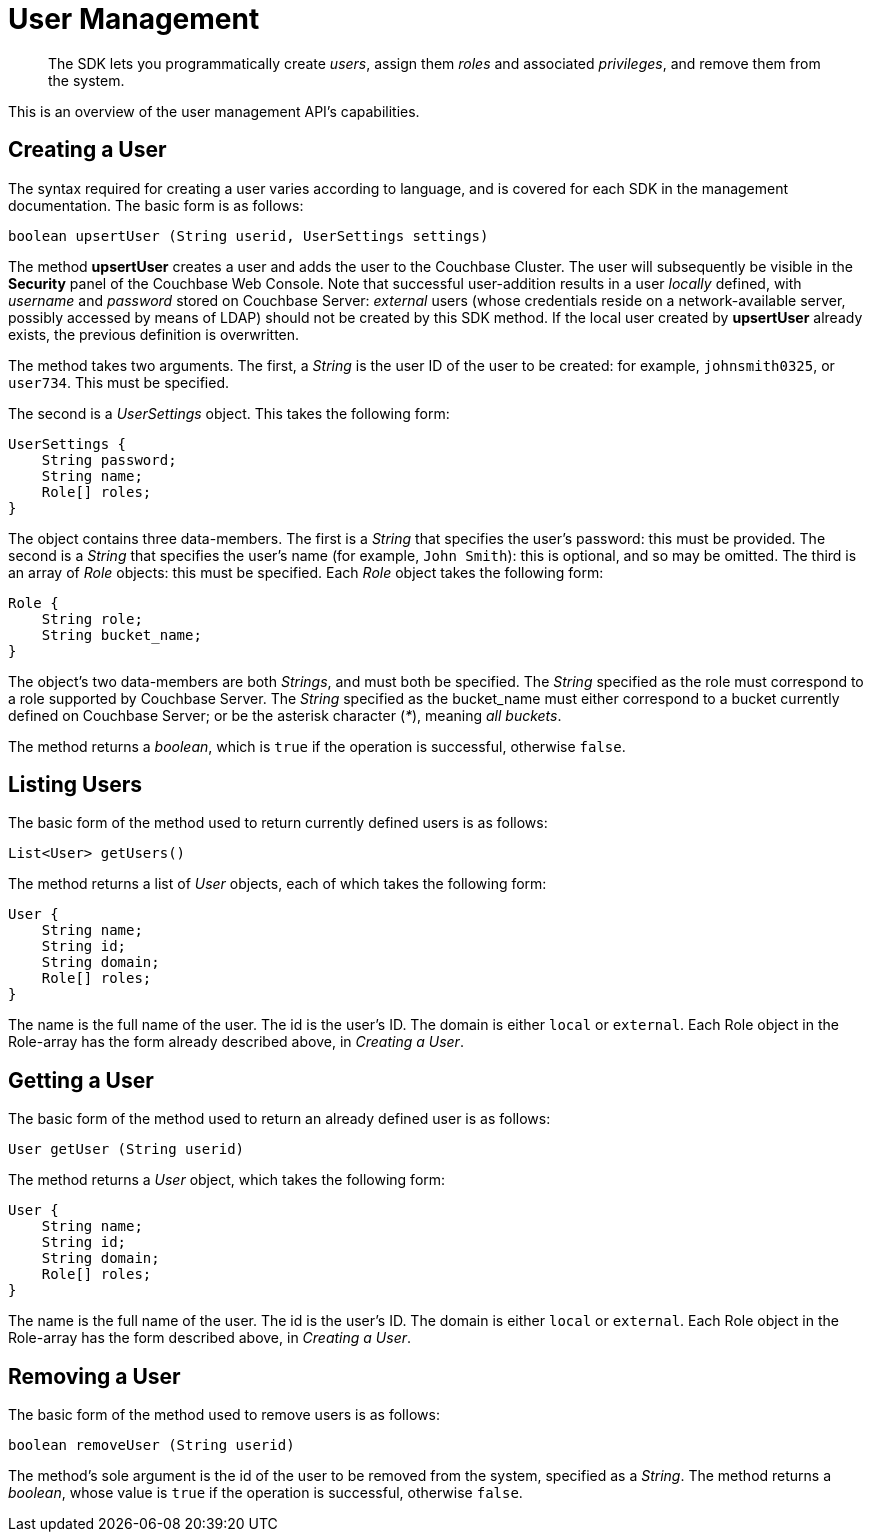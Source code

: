 = User Management
:nav-title: User Management
:page-topic-type: concept
:page-aliases: ROOT:sdk-user-management-overview.adoc

[abstract]
The SDK lets you programmatically create _users_, assign them _roles_ and associated _privileges_, and remove them from the system.

This is an overview of the user management API's capabilities.
// For a practical look at using it, see xref:howtos:sdk-user-management-example.adoc[Sample Code].

== Creating a User

The syntax required for creating a user varies according to language, and is covered for each SDK in the management documentation.
The basic form is as follows:

----
boolean upsertUser (String userid, UserSettings settings)
----

The method *upsertUser* creates a user and adds the user to the Couchbase Cluster.
The user will subsequently be visible in the *Security* panel of the Couchbase Web Console.
Note that successful user-addition results in a user _locally_ defined, with _username_ and _password_ stored on Couchbase Server: _external_ users (whose credentials reside on a network-available server, possibly accessed by means of LDAP) should not be created by this SDK method.
If the local user created by *upsertUser* already exists, the previous definition is overwritten.

The method takes two arguments.
The first, a _String_ is the user ID of the user to be created: for example, `johnsmith0325`, or `user734`.
This must be specified.

The second is a _UserSettings_ object.
This takes the following form:

----
UserSettings {
    String password;
    String name;
    Role[] roles;
}
----

The object contains three data-members.
The first is a _String_ that specifies the user's password: this must be provided.
The second is a _String_ that specifies the user's name (for example, `John Smith`): this is optional, and so may be omitted.
The third is an array of _Role_ objects: this must be specified.
Each _Role_ object takes the following form:

----
Role {
    String role;
    String bucket_name;
}
----

The object's two data-members are both _Strings_, and must both be specified.
The _String_ specified as the role must correspond to a role supported by Couchbase Server.
The _String_ specified as the bucket_name must either correspond to a bucket currently defined on Couchbase Server; or be the asterisk character (_*_), meaning _all buckets_.

The method returns a _boolean_, which is `true` if the operation is successful, otherwise `false`.
// end::creating_a_user[]

[#listing_users]
// tag::listing_users[]
== Listing Users

The basic form of the method used to return currently defined users is as follows:

----
List<User> getUsers()
----

The method returns a list of _User_ objects, each of which takes the following form:

----
User {
    String name;
    String id;
    String domain;
    Role[] roles;
}
----

The name is the full name of the user.
The id is the user's ID.
The domain is either `local` or `external`.
Each Role object in the Role-array has the form already described above, in _Creating a User_.


== Getting a User

The basic form of the method used to return an already defined user is as follows:

----
User getUser (String userid)
----

The method returns a _User_ object, which takes the following form:

----
User {
    String name;
    String id;
    String domain;
    Role[] roles;
}
----

The name is the full name of the user.
The id is the user's ID.
The domain is either `local` or `external`.
Each Role object in the Role-array has the form described above, in _Creating a User_.


== Removing a User

The basic form of the method used to remove users is as follows:

----
boolean removeUser (String userid)
----

The method's sole argument is the id of the user to be removed from the system, specified as a _String_.
The method returns a _boolean_, whose value is `true` if the operation is successful, otherwise `false`.



// == Further Information

// For SDK implementation of the API, see xref:howtos:sdk-user-management-example.adoc[Sample Code].
